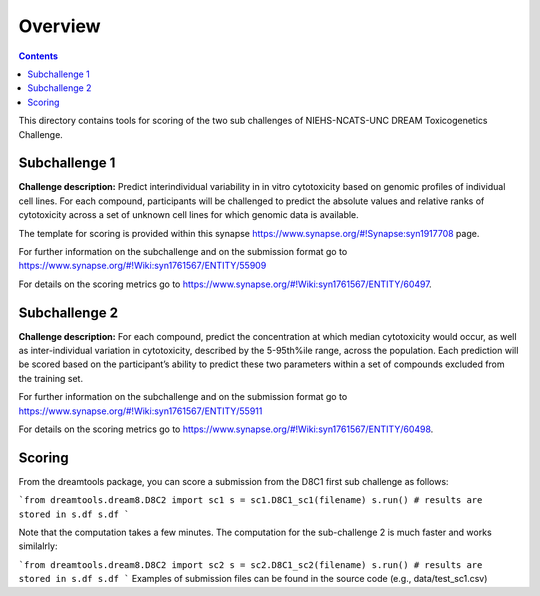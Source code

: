Overview
===========

.. contents::


This directory contains tools for scoring of the two sub challenges of NIEHS-NCATS-UNC DREAM Toxicogenetics Challenge. 


Subchallenge 1
-----------

**Challenge description:** Predict interindividual variability in in vitro cytotoxicity based on genomic profiles of individual cell lines. For each compound, participants will be challenged to predict the absolute values and relative ranks of cytotoxicity across a set of unknown cell lines for which genomic data is available. 

The template for scoring is provided within this synapse https://www.synapse.org/#!Synapse:syn1917708 page. 

For further information on the subchallenge and on the submission format go to https://www.synapse.org/#!Wiki:syn1761567/ENTITY/55909 

For details on the scoring metrics go to https://www.synapse.org/#!Wiki:syn1761567/ENTITY/60497.


Subchallenge 2
-----------

**Challenge description:** For each compound, predict the concentration at which median cytotoxicity would occur, as well as inter-individual variation in cytotoxicity, described by the 5-95th%ile range, across the population. Each prediction will be scored based on the participant’s ability to predict these two parameters within a set of compounds excluded from the training set. 

For further information on the subchallenge and on the submission format go to https://www.synapse.org/#!Wiki:syn1761567/ENTITY/55911 

For details on the scoring metrics go to https://www.synapse.org/#!Wiki:syn1761567/ENTITY/60498.

Scoring
---------

From the dreamtools package, you can score a submission from the D8C1 first sub challenge as follows:

```from dreamtools.dream8.D8C2 import sc1
s = sc1.D8C1_sc1(filename)
s.run()
# results are stored in s.df 
s.df
```

Note that the computation takes a few minutes. The computation for the sub-challenge 2 is much faster and works similalrly:

```from dreamtools.dream8.D8C2 import sc2
s = sc2.D8C1_sc2(filename)
s.run()
# results are stored in s.df 
s.df
```
Examples of submission files can be found in the source code (e.g., data/test_sc1.csv)




